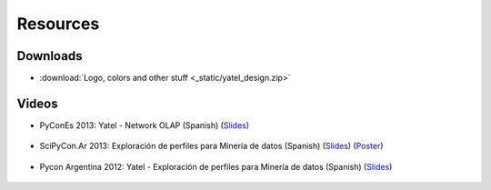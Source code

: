 .. _resources:

Resources
=========


Downloads
---------

- :download:`Logo, colors and other stuff <_static/yatel_design.zip>`


Videos
------

- PyConEs 2013: Yatel - Network OLAP (Spanish)
  (`Slides <https://bitbucket.org/leliel12/talks/src/tip/pycones2013/yatel_talk/yatel_dm_redes.pdf>`_)

    .. youtube:: https://www.youtube.com/watch?v=WG8s0e3MtxU


- SciPyCon.Ar 2013: Exploración de perfiles para Minería de datos (Spanish)
  (`Slides <https://bitbucket.org/leliel12/talks/src/tip/scipyconar2013/yatel_talk/slides.pdf>`_)
  (`Poster <https://bitbucket.org/leliel12/talks/src/tip/scipyconar2013/yatel_poster/poster.pdf>`_)

    .. youtube:: https://www.youtube.com/watch?v=Yth78tlCYCc

- Pycon Argentina 2012:  Yatel - Exploración de perfiles para Minería de datos
  (Spanish)
  (`Slides <https://bitbucket.org/leliel12/talks/src/tip/pyconar2012/yatel/yatel.pdf>`_)

    ..  youtube:: https://www.youtube.com/watch?v=iPCRrDFXENI



